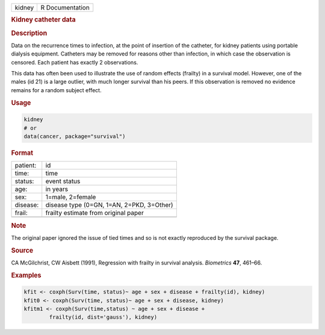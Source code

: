 .. container::

   .. container::

      ====== ===============
      kidney R Documentation
      ====== ===============

      .. rubric:: Kidney catheter data
         :name: kidney-catheter-data

      .. rubric:: Description
         :name: description

      Data on the recurrence times to infection, at the point of
      insertion of the catheter, for kidney patients using portable
      dialysis equipment. Catheters may be removed for reasons other
      than infection, in which case the observation is censored. Each
      patient has exactly 2 observations.

      This data has often been used to illustrate the use of random
      effects (frailty) in a survival model. However, one of the males
      (id 21) is a large outlier, with much longer survival than his
      peers. If this observation is removed no evidence remains for a
      random subject effect.

      .. rubric:: Usage
         :name: usage

      .. code:: R

         kidney
         # or
         data(cancer, package="survival")

      .. rubric:: Format
         :name: format

      ======== =========================================
      patient: id
      time:    time
      status:  event status
      age:     in years
      sex:     1=male, 2=female
      disease: disease type (0=GN, 1=AN, 2=PKD, 3=Other)
      frail:   frailty estimate from original paper
      \        
      ======== =========================================

      .. rubric:: Note
         :name: note

      The original paper ignored the issue of tied times and so is not
      exactly reproduced by the survival package.

      .. rubric:: Source
         :name: source

      CA McGilchrist, CW Aisbett (1991), Regression with frailty in
      survival analysis. *Biometrics* **47**, 461–66.

      .. rubric:: Examples
         :name: examples

      .. code:: R

         kfit <- coxph(Surv(time, status)~ age + sex + disease + frailty(id), kidney)
         kfit0 <- coxph(Surv(time, status)~ age + sex + disease, kidney)
         kfitm1 <- coxph(Surv(time,status) ~ age + sex + disease + 
                 frailty(id, dist='gauss'), kidney)
